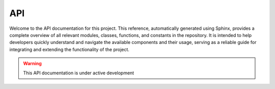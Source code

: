 
.. _api:

API
############################################

.. develop a small description for the API [CHANGE THIS]:

Welcome to the API documentation for this project.
This reference, automatically generated using Sphinx, provides a complete overview of all relevant modules, classes, functions, and constants in the repository. It is intended to help developers quickly understand and navigate the available components and their usage, serving as a reliable guide for integrating and extending the functionality of the project.


.. remove this note after enter maintenance mode [CHANGE THIS]:

.. warning::

    This API documentation is under active development


.. list down here all modules that must be in the API [CHANGE THIS]:


.. autosummary::
   :toctree: generated

   apcac


.. autosummary::
   :toctree: generated

   apcac.indexes


.. autosummary::
   :toctree: generated

   apcac.classes